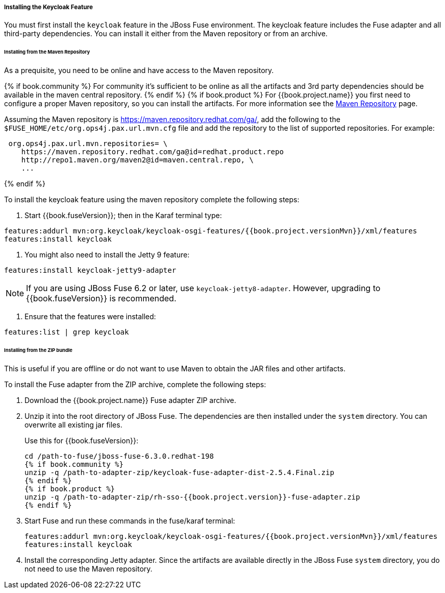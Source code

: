 
[[_fuse_install_feature]]
===== Installing the Keycloak Feature

You must first install the `keycloak` feature in the JBoss Fuse environment. The keycloak feature includes the Fuse adapter and all third-party dependencies. You can install it either from the Maven repository or from an archive.

====== Installing from the Maven Repository

As a prequisite, you need to be online and have access to the Maven repository.

{% if book.community %}
For community it's sufficient to be online as all the artifacts and 3rd party dependencies should be available in the maven central repository.
{% endif %}
{% if book.product %}
For {{book.project.name}} you first need to configure a proper Maven repository, so you can install the artifacts. For more information see the
https://access.redhat.com/maven-repository[Maven Repository] page.

Assuming the Maven repository is https://maven.repository.redhat.com/ga/, add the following to the `$FUSE_HOME/etc/org.ops4j.pax.url.mvn.cfg` file and add the repository to the list of supported repositories. For example:

[source]
----
 org.ops4j.pax.url.mvn.repositories= \
    https://maven.repository.redhat.com/ga@id=redhat.product.repo
    http://repo1.maven.org/maven2@id=maven.central.repo, \
    ...
----
{% endif %}

To install the keycloak feature using the maven repository complete the following steps:

. Start {{book.fuseVersion}}; then in the Karaf terminal type:

[source,subs="attributes"]
----
features:addurl mvn:org.keycloak/keycloak-osgi-features/{{book.project.versionMvn}}/xml/features
features:install keycloak
----

. You might also need to install the Jetty 9 feature:

[source]
----
features:install keycloak-jetty9-adapter
----

NOTE: If you are using JBoss Fuse 6.2 or later, use `keycloak-jetty8-adapter`. However, upgrading to {{book.fuseVersion}} is recommended.

. Ensure that the features were installed:

[source]
----
features:list | grep keycloak
----

====== Installing from the ZIP bundle

This is useful if you are offline or do not want to use Maven to obtain the JAR files and other artifacts.

To install the Fuse adapter from the ZIP archive, complete the following steps:

. Download the {{book.project.name}} Fuse adapter ZIP archive.
. Unzip it into the root directory of JBoss Fuse. The dependencies are then installed under the `system` directory. You can overwrite all existing jar files.
+
Use this for {{book.fuseVersion}}:
+
[source,subs="attributes"]
----
cd /path-to-fuse/jboss-fuse-6.3.0.redhat-198
{% if book.community %}
unzip -q /path-to-adapter-zip/keycloak-fuse-adapter-dist-2.5.4.Final.zip
{% endif %}
{% if book.product %}
unzip -q /path-to-adapter-zip/rh-sso-{{book.project.version}}-fuse-adapter.zip
{% endif %}
----
. Start Fuse and run these commands in the fuse/karaf terminal:
+
[source,subs="attributes"]
----
features:addurl mvn:org.keycloak/keycloak-osgi-features/{{book.project.versionMvn}}/xml/features
features:install keycloak
----

. Install the corresponding Jetty adapter. Since the artifacts are available directly in the JBoss Fuse `system` directory, you do not need to use the Maven repository.

